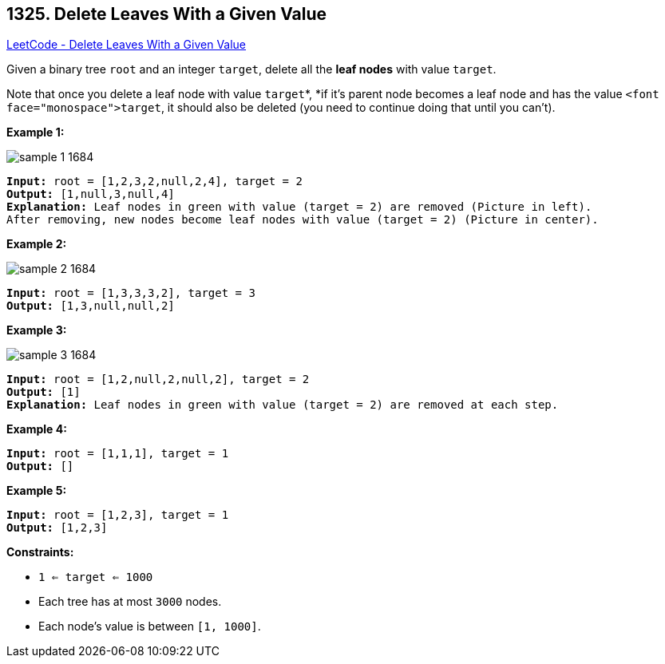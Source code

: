 == 1325. Delete Leaves With a Given Value

https://leetcode.com/problems/delete-leaves-with-a-given-value/[LeetCode - Delete Leaves With a Given Value]

Given a binary tree `root` and an integer `target`, delete all the *leaf nodes* with value `target`.

Note that once you delete a leaf node with value `target`*, *if it's parent node becomes a leaf node and has the value `<font face="monospace">target`, it should also be deleted (you need to continue doing that until you can't).

 
*Example 1:*

image::https://assets.leetcode.com/uploads/2020/01/09/sample_1_1684.png[]

[subs="verbatim,quotes"]
----
*Input:* root = [1,2,3,2,null,2,4], target = 2
*Output:* [1,null,3,null,4]
*Explanation:* Leaf nodes in green with value (target = 2) are removed (Picture in left). 
After removing, new nodes become leaf nodes with value (target = 2) (Picture in center).
----

*Example 2:*

image::https://assets.leetcode.com/uploads/2020/01/09/sample_2_1684.png[]

[subs="verbatim,quotes"]
----
*Input:* root = [1,3,3,3,2], target = 3
*Output:* [1,3,null,null,2]
----

*Example 3:*

image::https://assets.leetcode.com/uploads/2020/01/15/sample_3_1684.png[]

[subs="verbatim,quotes"]
----
*Input:* root = [1,2,null,2,null,2], target = 2
*Output:* [1]
*Explanation:* Leaf nodes in green with value (target = 2) are removed at each step.
----

*Example 4:*

[subs="verbatim,quotes"]
----
*Input:* root = [1,1,1], target = 1
*Output:* []
----

*Example 5:*

[subs="verbatim,quotes"]
----
*Input:* root = [1,2,3], target = 1
*Output:* [1,2,3]
----

 
*Constraints:*


* `1 <= target <= 1000`
* Each tree has at most `3000` nodes.
* Each node's value is between `[1, 1000]`.

